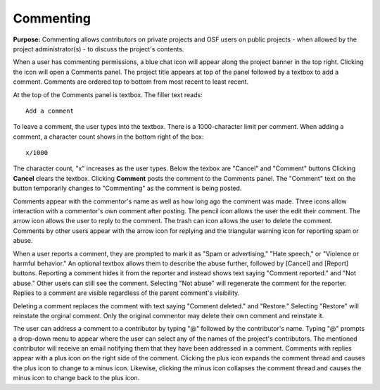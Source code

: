 .. _commenting:

Commenting
**********

**Purpose:** Commenting allows contributors on private projects and OSF users on public projects - when allowed by the project administrator(s) - to discuss the project's contents. 

When a user has commenting permissions, a blue chat icon will appear along the project banner in the top right.
Clicking the icon will open a Comments panel. The project title appears at top of the panel followed by a textbox to add a comment.
Comments are ordered top to bottom from most recent to least recent. 

At the top of the Comments panel is textbox. The filler text reads::
  
    Add a comment

To leave a comment, the user types into the textbox. There is a 1000-character limit per comment. When adding a comment, a character count shows in the bottom right of the box::
  
    x/1000

The character count, "x" increases as the user types. Below the texbox are "Cancel" and "Comment" buttons Clicking **Cancel**
clears the textbox. Clicking **Comment** posts the comment to the Comments panel. The "Comment" text on the button temporarily
changes to "Commenting" as the comment is being posted.

Comments appear with the commentor's name as well as how long ago the comment was made. Three icons allow interaction with
a commentor's own comment after posting. The pencil icon allows the user the edit their comment. The arrow icon allows the user
to reply to the comment. The trash can icon allows the user to delete the comment. Comments by other users appear with the arrow
icon for replying and the triangular warning icon for reporting spam or abuse. 

When a user reports a comment, they are prompted to mark it as "Spam or advertising," "Hate speech," or "Violence or harmful behavior."
An optional textbox allows them to describe the abuse further, followed by [Cancel] and [Report] buttons. Reporting a comment hides it
from the reporter and instead shows text saying "Comment reported." and "Not abuse." Other users can still see the comment. Selecting
"Not abuse" will regenerate the comment for the reporter. Replies to a comment are visible regardless of the parent comment's visibility. 

Deleting a comment replaces the comment with text saying "Comment deleted." and "Restore." Selecting "Restore" will reinstate the orginal
comment. Only the original commentor may delete their own comment and reinstate it. 

The user can address a comment to a contributor by typing "@" followed by the contributor's name. Typing "@" prompts a drop-down menu to
appear where the user can select any of the names of the project's contributors. The mentioned contributor will receive an email notifying
them that they have been addressed in a comment. Comments with replies appear with a plus icon on the right side of the comment. Clicking the
plus icon expands the comment thread and causes the plus icon to change to a minus icon. Likewise, clicking the minus icon collapses the comment
thread and causes the minus icon to change back to the plus icon. 







